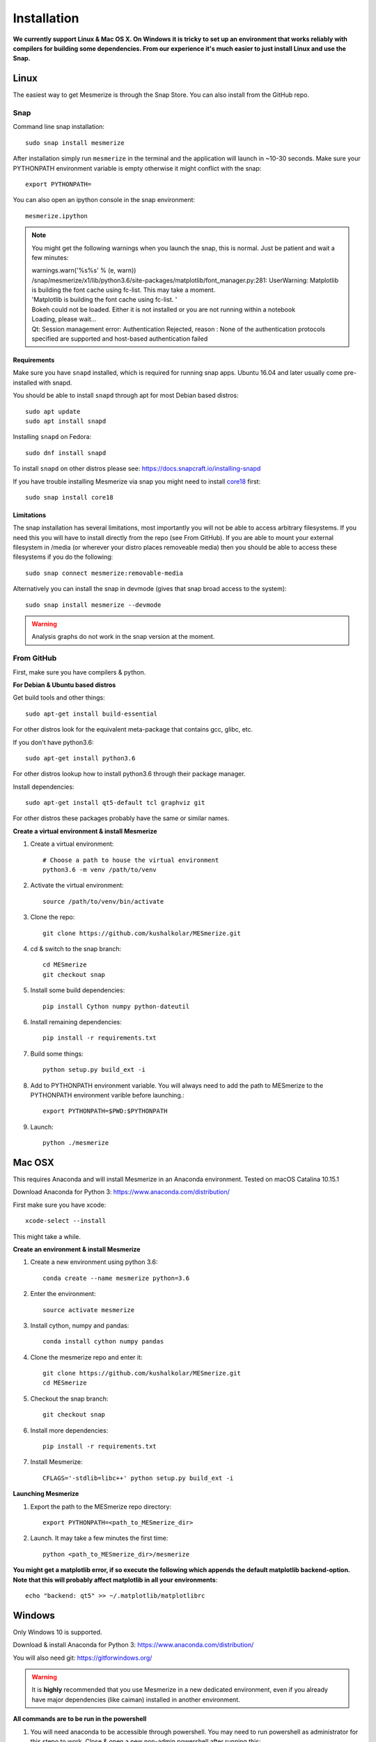 .. _installation_guide:

Installation
************

**We currently support Linux & Mac OS X. On Windows it is tricky to set up an environment that works reliably with compilers for building some dependencies. From our experience it's much easier to just install Linux and use the Snap.**

.. _snap_install:

Linux
====

The easiest way to get Mesmerize is through the Snap Store. You can also install from the GitHub repo.

Snap
----

.. image:: https://snapcraft.io/static/images/badges/en/snap-store-black.svg
  :target: https://snapcraft.io/mesmerize

Command line snap installation::

    sudo snap install mesmerize

After installation simply run ``mesmerize`` in the terminal and the application will launch in ~10-30 seconds. Make sure your PYTHONPATH environment variable is empty otherwise it might conflict with the snap::

    export PYTHONPATH=
    
You can also open an ipython console in the snap environment::

    mesmerize.ipython
    
.. note:: You might get the following warnings when you launch the snap, this is normal. Just be patient and wait a few minutes:

        | warnings.warn('%s%s' % (e, warn))
        | /snap/mesmerize/x1/lib/python3.6/site-packages/matplotlib/font_manager.py:281: UserWarning: Matplotlib is building the font cache using fc-list. This may take a moment.
        | 'Matplotlib is building the font cache using fc-list. '
        | Bokeh could not be loaded. Either it is not installed or you are not running within a notebook
        | Loading, please wait... 
        | Qt: Session management error: Authentication Rejected, reason : None of the authentication protocols specified are supported and host-based authentication failed

    
Requirements
^^^^^^^^^^^^

Make sure you have ``snapd`` installed, which is required for running snap apps.
Ubuntu 16.04 and later usually come pre-installed with snapd.

You should be able to install ``snapd`` through apt for most Debian based distros::

	sudo apt update
	sudo apt install snapd

Installing ``snapd`` on Fedora::

	sudo dnf install snapd

To install ``snapd`` on other distros please see: https://docs.snapcraft.io/installing-snapd

If you have trouble installing Mesmerize via snap you might need to install `core18 <https://snapcraft.io/core18>`_ first::

	sudo snap install core18

Limitations
^^^^^^^^^^^

The snap installation has several limitations, most importantly you will not be able to access arbitrary filesystems. If you need this you will have to install directly from the repo (see From GitHub). If you are able to mount your external filesystem in /media (or wherever your distro places removeable media) then you should be able to access these filesystems if you do the following::

    sudo snap connect mesmerize:removable-media

Alternatively you can install the snap in devmode (gives that snap broad access to the system)::

    sudo snap install mesmerize --devmode
	
.. warning:: Analysis graphs do not work in the snap version at the moment.

From GitHub
-----------

First, make sure you have compilers & python.

**For Debian & Ubuntu based distros**

Get build tools and other things::

    sudo apt-get install build-essential
    
For other distros look for the equivalent meta-package that contains gcc, glibc, etc.

If you don't have python3.6::

    sudo apt-get install python3.6

For other distros lookup how to install python3.6 through their package manager.
    
Install dependencies::

    sudo apt-get install qt5-default tcl graphviz git

For other distros these packages probably have the same or similar names.

**Create a virtual environment & install Mesmerize**
    
#. Create a virtual environment::
    
    # Choose a path to house the virtual environment
    python3.6 -m venv /path/to/venv
    
#. Activate the virtual environment::

    source /path/to/venv/bin/activate

#. Clone the repo::

    git clone https://github.com/kushalkolar/MESmerize.git


#. cd & switch to the snap branch::
    
    cd MESmerize
    git checkout snap

#. Install some build dependencies::

    pip install Cython numpy python-dateutil
    
#. Install remaining dependencies::

    pip install -r requirements.txt

#. Build some things::

    python setup.py build_ext -i

#. Add to PYTHONPATH environment variable. You will always need to add the path to MESmerize to the PYTHONPATH environment varible before launching.::

    export PYTHONPATH=$PWD:$PYTHONPATH
    
#. Launch::

    python ./mesmerize

    
Mac OSX
=======

This requires Anaconda and will install Mesmerize in an Anaconda environment. Tested on macOS Catalina 10.15.1

Download Anaconda for Python 3: https://www.anaconda.com/distribution/
    
First make sure you have xcode::

    xcode-select --install

This might take a while.

**Create an environment & install Mesmerize**

#. Create a new environment using python 3.6::

    conda create --name mesmerize python=3.6

#. Enter the environment::

    source activate mesmerize

#. Install cython, numpy and pandas::

    conda install cython numpy pandas

#. Clone the mesmerize repo and enter it::

    git clone https://github.com/kushalkolar/MESmerize.git
    cd MESmerize

#. Checkout the snap branch::

    git checkout snap

#. Install more dependencies::

    pip install -r requirements.txt

#. Install Mesmerize::

    CFLAGS='-stdlib=libc++' python setup.py build_ext -i

**Launching Mesmerize**

#. Export the path to the MESmerize repo directory::

    export PYTHONPATH=<path_to_MESmerize_dir>

#. Launch. It may take a few minutes the first time::

    python <path_to_MESmerize_dir>/mesmerize

**You might get a matplotlib error, if so execute the following which appends the default matplotlib backend-option. Note that this will probably affect matplotlib in all your environments**::

    echo "backend: qt5" >> ~/.matplotlib/matplotlibrc

Windows
=======

Only Windows 10 is supported.

Download & install Anaconda for Python 3: https://www.anaconda.com/distribution/

You will also need git: https://gitforwindows.org/

.. warning:: It is **highly** recommended that you use Mesmerize in a new dedicated environment, even if you already have major dependencies (like caiman) installed in another environment.

**All commands are to be run in the powershell**

#. You will need anaconda to be accessible through powershell. You may need to run powershell as administrator for this stepo to work. Close & open a new non-admin powershell after running this::

    conda init powershell

#. Create a new anaconda environment::

    conda create -n mesmerize
    
#. Install caiman::

    conda install -c conda-forge caiman
    
#. Downgrade pandas::

    conda install pandas==0.25.3
    
#. Install some packages::

    pip install scikit-learn==0.20.2 tifffile==0.15.1 opencv-python opencv-contrib-python Cython tables==3.5.2 Pillow==5.4.1 seaborn==0.9.0 spyder==3.3.3 graphviz
    
#. Install tslearn::

    conda install -c conda-forge tslearn==0.2.1
    
#. Install graphviz, this is different from the python interface to graphviz installed through pip::

    graphviz

#. Allow powershell to execute scripts, this is required for the batch manager and k-Shape GUI which launch external processes. This may affect the security of your system by allowing scripts to be executable. I'm not an expert on Windows so if someone knows a better way to do this let me know! As far as I know, I'm not sure why you would even try to execute untrusted scripts so this shouldn't be a concern?::

    Set-ExecutionPolicy RemoteSigned
    Set-ExecutionPolicy Bypass -scope Process -Force
    
#. Clone Mesmerize::

    git clone https://github.com/kushalkolar/MESmerize.git
    
#. Add the path to the MESmerize dir to your ``PYTHONPATH``. In the start menu enter "edit environment variables for your account", create a a new variable called ``PYTHONPATH`` and enter the path to the MESmerize dir. Or add the path to the MESmerize dir if you already have a ``PYTHONPATH`` environment variable

#. Launch Mesmerize::

    python <path to MESmerize dir>/mesmerize

    
Troubleshooting
===============

Qt version
----------
    
.. _pip_install:

PyPI
====
